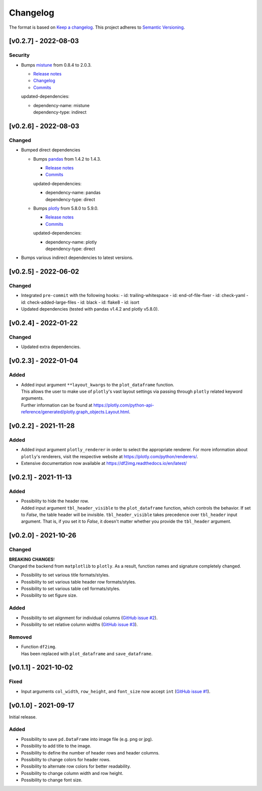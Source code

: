 *********
Changelog
*********

The format is based on `Keep a changelog <https://keepachangelog.com/de/1.0.0/>`_.
This project adheres to `Semantic Versioning <https://semver.org/>`_.



[v0.2.7] - 2022-08-03
=====================

Security
--------
- Bumps `mistune <https://github.com/lepture/mistune>`_ from 0.8.4 to 2.0.3.

  - `Release notes <https://github.com/lepture/mistune/releases>`__
  - `Changelog <https://github.com/lepture/mistune/blob/master/docs/changes.rst>`__
  - `Commits <https://github.com/lepture/mistune/compare/v0.8.4...v2.0.3>`__

  updated-dependencies:

  - | dependency-name: mistune
    | dependency-type: indirect


[v0.2.6] - 2022-08-03
=====================

Changed
-------
- Bumped direct dependencies

  - Bumps `pandas <https://github.com/pandas-dev/pandas>`_ from 1.4.2 to 1.4.3.

    - `Release notes <https://pandas.pydata.org/pandas-docs/stable/whatsnew/index.html#version-1-4>`__
    - `Commits <https://github.com/pandas-dev/pandas/compare/v1.4.2...v1.4.3>`__

    updated-dependencies:

    - | dependency-name: pandas
      | dependency-type: direct

  - Bumps `plotly <https://github.com/plotly/plotly.py>`_ from 5.8.0 to 5.9.0.

    - `Release notes <https://github.com/plotly/plotly.py/releases>`__
    - `Commits <https://github.com/plotly/plotly.py/compare/v5.8.0...5.9.0>`__

    updated-dependencies:

    - | dependency-name: plotly
      | dependency-type: direct

- Bumps various indirect dependencies to latest versions.


[v0.2.5] - 2022-06-02
=====================

Changed
-------
- Integrated ``pre-commit`` with the following hooks:
  - id: trailing-whitespace
  - id: end-of-file-fixer
  - id: check-yaml
  - id: check-added-large-files
  - id: black
  - id: flake8
  - id: isort
- Updated dependencies (tested with pandas v1.4.2 and plotly v5.8.0).


[v0.2.4] - 2022-01-22
=====================

Changed
-------
- Updated extra dependencies.


[v0.2.3] - 2022-01-04
=====================

Added
-----
- | Added input argument ``**layout_kwargs`` to the ``plot_dataframe`` function.
  | This allows the user to make use of ``plotly``'s vast layout settings via passing through ``plotly`` related keyword arguments.
  | Further information can be found at https://plotly.com/python-api-reference/generated/plotly.graph_objects.Layout.html.


[v0.2.2] - 2021-11-28
=====================

Added
-----
- Added input argument ``plotly_renderer`` in order to select the appropriate renderer. For more information about
  ``plotly``'s renderers, visit the respective website at https://plotly.com/python/renderers/.
- Extensive documentation now available at https://df2img.readthedocs.io/en/latest/


[v0.2.1] - 2021-11-13
=====================

Added
-----
- | Possibility to hide the header row.
  | Added input argument ``tbl_header_visible`` to the ``plot_dataframe`` function, which controls the behavior. If set to `False`, the table header will
    be invisible. ``tbl_header_visible`` takes precedence over ``tbl_header`` input argument. That is, if you set it to
    `False`, it doesn't matter whether you provide the ``tbl_header`` argument.


[v0.2.0] - 2021-10-26
=====================

Changed
-------
| **BREAKING CHANGES**!
| Changed the backend from ``matplotlib`` to ``plotly``. As a result, function names and signature completely changed.

- Possibility to set various title formats/styles.
- Possibility to set various table header row formats/styles.
- Possibility to set various table cell formats/styles.
- Possibility to set figure size.

Added
-----
- Possibility to set alignment for individual columns
  (`GitHub issue #2 <https://github.com/andreas-vester/df2img/issues/2>`_).
- Possibility to set relative column widths (`GitHub issue #3 <https://github.com/andreas-vester/df2img/issues/3>`_).

Removed
-------
- | Function ``df2img``.
  | Has been replaced with ``plot_dataframe`` and ``save_dataframe``.


[v0.1.1] - 2021-10-02
=====================

Fixed
-----
- Input arguments ``col_width``, ``row_height``, and ``font_size`` now accept ``int``
  (`GitHub issue #1 <https://github.com/andreas-vester/df2img/issues/1>`_).


[v0.1.0] - 2021-09-17
=====================

Initial release.

Added
-----
- Possibility to save ``pd.DataFrame`` into image file (e.g. png or jpg).
- Possibility to add title to the image.
- Possibility to define the number of header rows and header columns.
- Possibility to change colors for header rows.
- Possibility to alternate row colors for better readability.
- Possibility to change column width and row height.
- Possibility to change font size.
